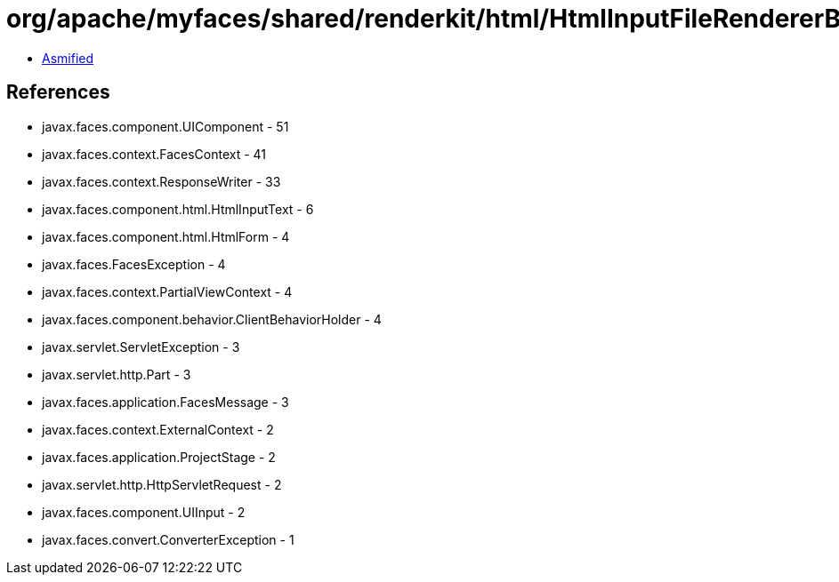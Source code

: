 = org/apache/myfaces/shared/renderkit/html/HtmlInputFileRendererBase.class

 - link:HtmlInputFileRendererBase-asmified.java[Asmified]

== References

 - javax.faces.component.UIComponent - 51
 - javax.faces.context.FacesContext - 41
 - javax.faces.context.ResponseWriter - 33
 - javax.faces.component.html.HtmlInputText - 6
 - javax.faces.component.html.HtmlForm - 4
 - javax.faces.FacesException - 4
 - javax.faces.context.PartialViewContext - 4
 - javax.faces.component.behavior.ClientBehaviorHolder - 4
 - javax.servlet.ServletException - 3
 - javax.servlet.http.Part - 3
 - javax.faces.application.FacesMessage - 3
 - javax.faces.context.ExternalContext - 2
 - javax.faces.application.ProjectStage - 2
 - javax.servlet.http.HttpServletRequest - 2
 - javax.faces.component.UIInput - 2
 - javax.faces.convert.ConverterException - 1
